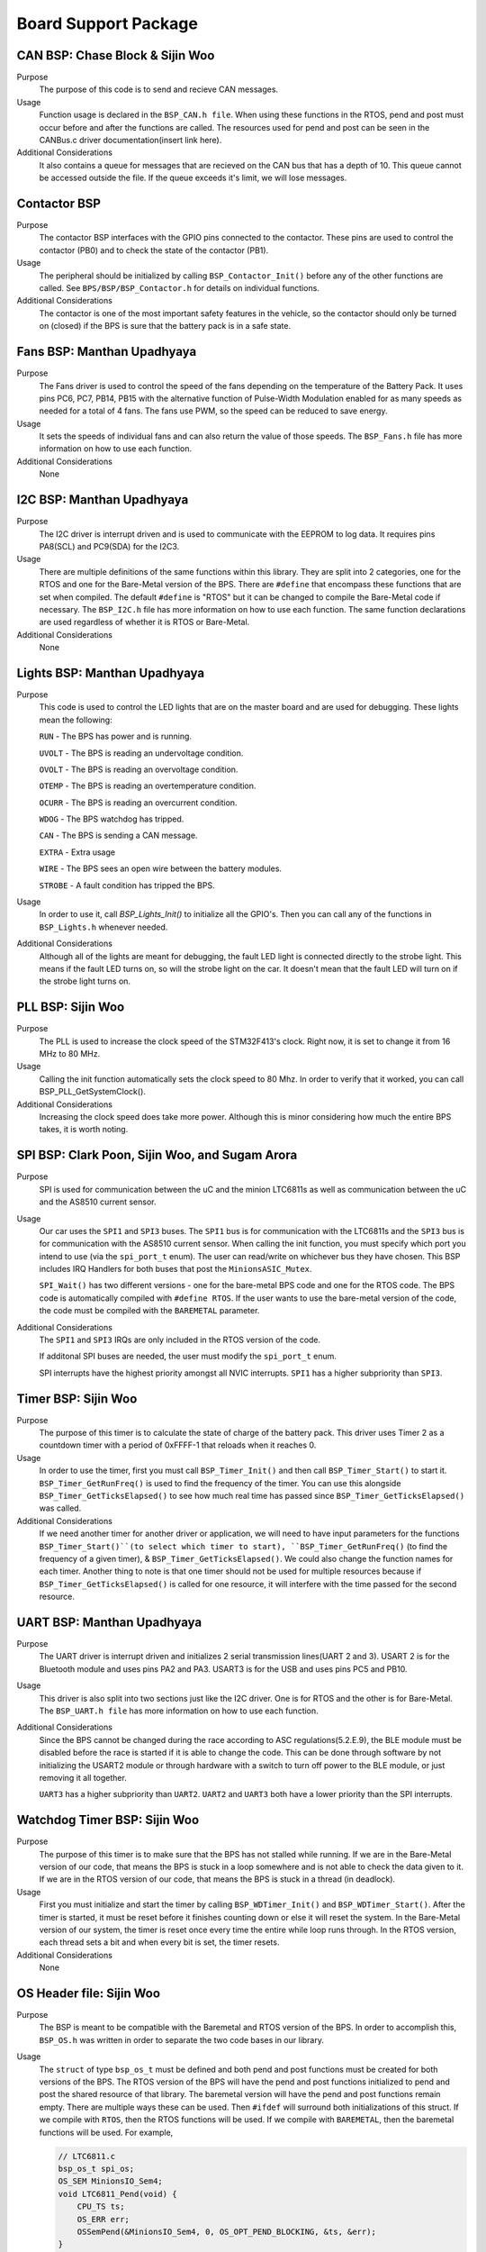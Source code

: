 ***********************
Board Support Package
***********************

CAN BSP: Chase Block & Sijin Woo
================================

Purpose
    The purpose of this code is to send and recieve CAN messages. 

Usage
    Function usage is declared in the ``BSP_CAN.h file``. When using these functions in the RTOS, pend
    and post must occur before and after the functions are called. The resources used for pend and 
    post can be seen in the CANBus.c driver documentation(insert link here).

Additional Considerations
    It also contains a queue for messages that are recieved on the CAN bus that has a depth of 10. 
    This queue cannot be accessed outside the file. If the queue exceeds it's limit, we will lose
    messages.

Contactor BSP
=============

Purpose
    The contactor BSP interfaces with the GPIO pins connected to the contactor. These pins are used to control the contactor (PB0) and to check 
    the state of the contactor (PB1).

Usage
    The peripheral should be initialized by calling ``BSP_Contactor_Init()`` before any of the other functions are called. See ``BPS/BSP/BSP_Contactor.h`` 
    for details on individual functions.

Additional Considerations
    The contactor is one of the most important safety features in the vehicle, so the contactor should only be turned on (closed) if the BPS is sure that the
    battery pack is in a safe state.

Fans BSP: Manthan Upadhyaya
==================================

Purpose
    The Fans driver is used to control the speed of the fans depending on the temperature of the Battery
    Pack. It uses pins PC6, PC7, PB14, PB15 with the alternative function of Pulse-Width Modulation 
    enabled for as many speeds as needed for a total of 4 fans. The fans use PWM, so the speed can be 
    reduced to save energy.

Usage
    It sets the speeds of individual fans and can also return the value of those speeds. The 
    ``BSP_Fans.h`` file has more information on how to use each function.

Additional Considerations
    None

I2C BSP: Manthan Upadhyaya
=================================

Purpose
    The I2C driver is interrupt driven and is used to communicate with the EEPROM to log data. It 
    requires pins PA8(SCL) and PC9(SDA) for the I2C3.

Usage
    There are multiple definitions of the same functions within this library. They are split into 2 
    categories, one for the RTOS and one for the Bare-Metal version of the BPS. There are ``#define`` that 
    encompass these functions that are set when compiled. The default ``#define`` is "RTOS" but it can be 
    changed to compile the Bare-Metal code if necessary. The ``BSP_I2C.h`` file has more information on how
    to use each function. The same function declarations are used regardless of whether it is RTOS or
    Bare-Metal.

Additional Considerations
    None

Lights BSP: Manthan Upadhyaya
=================================

Purpose
    This code is used to control the LED lights that are on the master board and are used for
    debugging. These lights mean the following:

    ``RUN`` - The BPS has power and is running.

    ``UVOLT`` - The BPS is reading an undervoltage condition.
    
    ``OVOLT`` - The BPS is reading an overvoltage condition.
    
    ``OTEMP`` - The BPS is reading an overtemperature condition.
    
    ``OCURR`` - The BPS is reading an overcurrent condition.
    
    ``WDOG`` - The BPS watchdog has tripped.
    
    ``CAN`` - The BPS is sending a CAN message.
    
    ``EXTRA`` - Extra usage
    
    ``WIRE`` - The BPS sees an open wire between the battery modules.
    
    ``STROBE`` - A fault condition has tripped the BPS.

Usage
    In order to use it, call `BSP_Lights_Init()` to initialize all the GPIO's. Then you can call any
    of the functions in ``BSP_Lights.h`` whenever needed.

Additional Considerations
    Although all of the lights are meant for debugging, the fault LED light is connected directly
    to the strobe light. This means if the fault LED turns on, so will the strobe light on the car.
    It doesn't mean that the fault LED will turn on if the strobe light turns on.

PLL BSP: Sijin Woo
==================================

Purpose
    The PLL is used to increase the clock speed of the STM32F413's clock. Right now, it is set to change it
    from 16 MHz to 80 MHz.

Usage
    Calling the init function automatically sets the clock speed to 80 Mhz. In order to verify
    that it worked, you can call BSP_PLL_GetSystemClock().

Additional Considerations
    Increasing the clock speed does take more power. Although this is minor considering how much the
    entire BPS takes, it is worth noting.

SPI BSP: Clark Poon, Sijin Woo, and Sugam Arora
===============================================

Purpose
    SPI is used for communication between the uC and the minion LTC6811s as well as communication between the uC and the AS8510
    current sensor.

Usage
    Our car uses the ``SPI1`` and ``SPI3`` buses. The ``SPI1`` bus is for communication with the LTC6811s
    and the ``SPI3`` bus is for communication with the AS8510 current sensor. When calling the init function, 
    you must specify which port you intend to use (via the ``spi_port_t`` enum). The user can read/write on whichever bus they 
    have chosen. 
    This BSP includes IRQ Handlers for both buses that post the ``MinionsASIC_Mutex``.

    ``SPI_Wait()`` has two different versions - one for the bare-metal BPS code and one for the RTOS code. 
    The BPS code is automatically compiled with ``#define RTOS``. If the user wants to use the bare-metal
    version of the code, the code must be compiled with the ``BAREMETAL`` parameter.

Additional Considerations
    The ``SPI1`` and ``SPI3`` IRQs are only included in the RTOS version of the code.

    If additonal SPI buses are needed, the user must modify the ``spi_port_t`` enum.

    SPI interrupts have the highest priority amongst all NVIC interrupts. ``SPI1`` has a higher subpriority than ``SPI3``.

Timer BSP: Sijin Woo
=================================

Purpose
    The purpose of this timer is to calculate the state of charge of the battery pack. This driver 
    uses Timer 2 as a countdown timer with a period of 0xFFFF-1 that reloads when it reaches 0.

Usage
    In order to use the timer, first you must call ``BSP_Timer_Init()`` and then call 
    ``BSP_Timer_Start()`` to start it. ``BSP_Timer_GetRunFreq()`` is used to find the frequency of
    the timer. You can use this alongside ``BSP_Timer_GetTicksElapsed()`` to see how much real time
    has passed since ``BSP_Timer_GetTicksElapsed()`` was called. 

Additional Considerations
    If we need another timer for another driver or application, we will need to have input parameters
    for the functions ``BSP_Timer_Start()``(to select which timer to start), ``BSP_Timer_GetRunFreq()``
    (to find the frequency of a given timer), & ``BSP_Timer_GetTicksElapsed()``. We could also change 
    the function names for each timer. Another thing to note is that one timer should not be used for
    multiple resources because if ``BSP_Timer_GetTicksElapsed()`` is called for one resource, it will
    interfere with the time passed for the second resource.

UART BSP: Manthan Upadhyaya
==================================

Purpose
    The UART driver is interrupt driven and initializes 2 serial transmission lines(UART 2 and 3). 
    USART 2 is for the Bluetooth module and uses pins PA2 and PA3. USART3 is for the USB and uses pins
    PC5 and PB10.

Usage
    This driver is also split into two sections just like the I2C driver. One is for RTOS and the 
    other is for Bare-Metal. The ``BSP_UART.h file`` has more information on how to use each function.

Additional Considerations
    Since the BPS cannot be changed during the race according to ASC regulations(5.2.E.9), 
    the BLE module must be disabled before the race is started if it is able to change the code. 
    This can be done through software by not initializing the USART2 module or through hardware 
    with a switch to turn off power to the BLE module, or just removing it all together. 

    ``UART3`` has a higher subpriority than ``UART2``. ``UART2`` and ``UART3`` both have a lower priority than the SPI interrupts.

Watchdog Timer BSP: Sijin Woo
=================================

Purpose 
    The purpose of this timer is to make sure that the BPS has not stalled while running. If we are
    in the Bare-Metal version of our code, that means the BPS is stuck in a loop somewhere and is not able
    to check the data given to it. If we are in the RTOS version of our code, that means the BPS is stuck
    in a thread (in deadlock).
Usage
    First you must initialize and start the timer by calling ``BSP_WDTimer_Init()`` and 
    ``BSP_WDTimer_Start()``. After the timer is started, it must be reset before it finishes
    counting down or else it will reset the system. In the Bare-Metal version of our system, the 
    timer is reset once every time the entire while loop runs through. In the RTOS version, each 
    thread sets a bit and when every bit is set, the timer resets.

Additional Considerations
    None

OS Header file: Sijin Woo
=========================

Purpose
    The BSP is meant to be compatible with the Baremetal and RTOS version of the BPS. In order to accomplish
    this, ``BSP_OS.h`` was written in order to separate the two code bases in our library.
Usage
    The ``struct`` of type ``bsp_os_t`` must be defined and both pend and post functions must be created for both
    versions of the BPS. The RTOS version of the BPS will have the pend and post functions initialized to
    pend and post the shared resource of that library. The baremetal version will have the pend and post 
    functions remain empty. There are multiple ways these can be used. Then ``#ifdef`` will surround both 
    initializations of this struct. If we compile with ``RTOS``, then the RTOS functions will be used. If 
    we compile with ``BAREMETAL``, then the baremetal functions will be used. For example,

    .. code-block:: c

        // LTC6811.c
        bsp_os_t spi_os;
        OS_SEM MinionsIO_Sem4;
        void LTC6811_Pend(void) {
            CPU_TS ts;
            OS_ERR err;
            OSSemPend(&MinionsIO_Sem4, 0, OS_OPT_PEND_BLOCKING, &ts, &err);
        }
        void LTC6811_Post(void) {
            OS_ERR err;
            OSSemPost(&MinionsIO_Sem4, OS_OPT_POST_1, &err);
        }
        void LTC6811_Init(void) {
            spi_os.pend = LTC6811_Pend;
            spi_os.post = LTC6811_Post;
            BSP_SPI_Init(&spi_os);
        }

Additional Considerations
    There are other ways you can also use this library. The struct can be passed in to the initialization
    function of the init function. You could even choose to not use this struct and just ``#ifdef``
    everything in the library. This is up to the programmer's judgement to make the code look as neat
    as possible.
